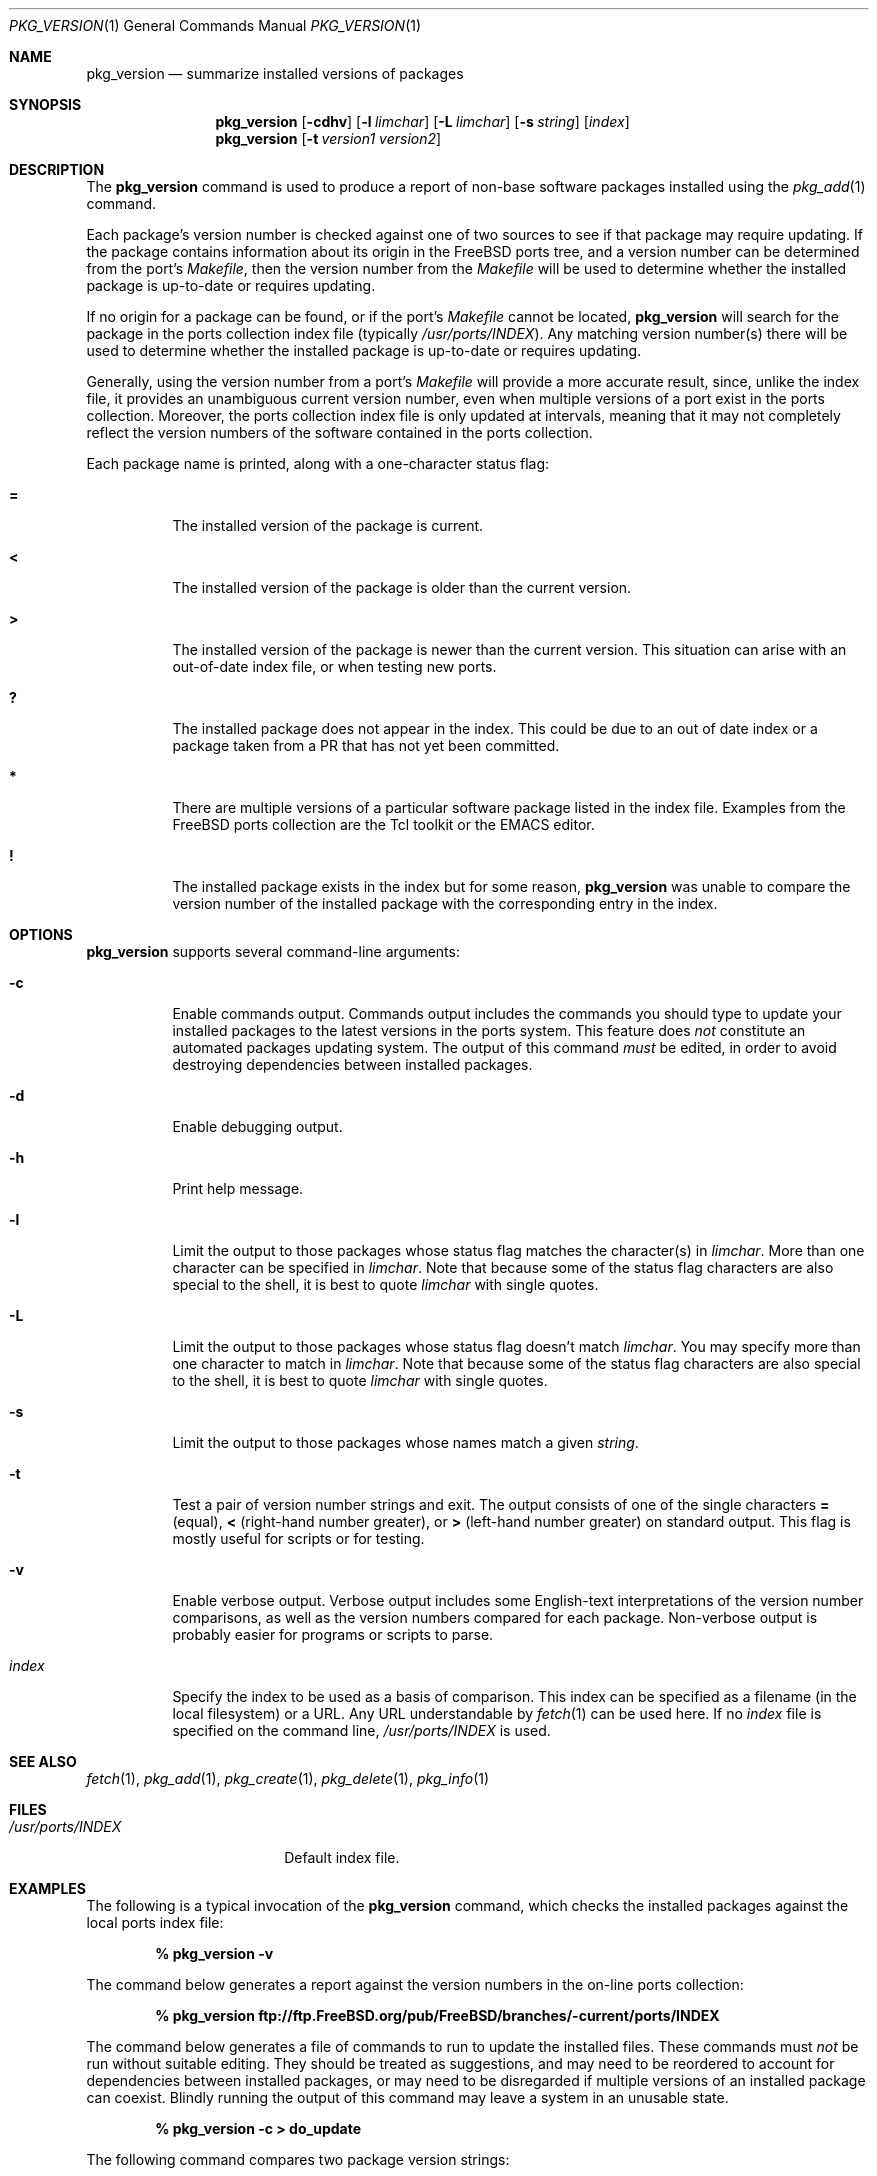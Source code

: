 .\"
.\" Copyright 1998 Bruce A. Mah
.\"
.\" All rights reserved.
.\"
.\" Redistribution and use in source and binary forms, with or without
.\" modification, are permitted provided that the following conditions
.\" are met:
.\" 1. Redistributions of source code must retain the above copyright
.\"    notice, this list of conditions and the following disclaimer.
.\" 2. Redistributions in binary form must reproduce the above copyright
.\"    notice, this list of conditions and the following disclaimer in the
.\"    documentation and/or other materials provided with the distribution.
.\"
.\" THIS SOFTWARE IS PROVIDED BY THE DEVELOPERS ``AS IS'' AND ANY EXPRESS OR
.\" IMPLIED WARRANTIES, INCLUDING, BUT NOT LIMITED TO, THE IMPLIED WARRANTIES
.\" OF MERCHANTABILITY AND FITNESS FOR A PARTICULAR PURPOSE ARE DISCLAIMED.
.\" IN NO EVENT SHALL THE DEVELOPERS BE LIABLE FOR ANY DIRECT, INDIRECT,
.\" INCIDENTAL, SPECIAL, EXEMPLARY, OR CONSEQUENTIAL DAMAGES (INCLUDING, BUT
.\" NOT LIMITED TO, PROCUREMENT OF SUBSTITUTE GOODS OR SERVICES; LOSS OF USE,
.\" DATA, OR PROFITS; OR BUSINESS INTERRUPTION) HOWEVER CAUSED AND ON ANY
.\" THEORY OF LIABILITY, WHETHER IN CONTRACT, STRICT LIABILITY, OR TORT
.\" (INCLUDING NEGLIGENCE OR OTHERWISE) ARISING IN ANY WAY OUT OF THE USE OF
.\" THIS SOFTWARE, EVEN IF ADVISED OF THE POSSIBILITY OF SUCH DAMAGE.
.\"
.\"	$FreeBSD$
.Dd July 17, 1998
.Dt PKG_VERSION 1
.Os FreeBSD
.Sh NAME
.Nm pkg_version
.Nd summarize installed versions of packages
.Sh SYNOPSIS
.Nm
.Op Fl cdhv
.Op Fl l Ar limchar
.Op Fl L Ar limchar
.Op Fl s Ar string
.Op Ar index
.Nm
.Op Fl t Ar version1 version2
.Sh DESCRIPTION
The
.Nm
command is used to produce a report of non-base software packages
installed using the 
.Xr pkg_add 1
command.  
.Pp
Each package's version number is checked against one of two sources to
see if that package may require updating.  If the package contains
information about its origin in the
.Fx
ports tree, and a version number can be determined from the port's
.Pa Makefile ,
then the version number from the 
.Pa Makefile
will be used to determine whether the installed package is up-to-date
or requires updating.
.Pp
If no origin for a package can be found, or if the port's 
.Pa Makefile
cannot be located, 
.Nm
will search for the package in the ports collection index file
(typically
.Pa /usr/ports/INDEX ) .
Any matching version number(s) there will be used to determine whether
the installed package is up-to-date or requires updating.
.Pp
Generally, using the version number from a port's 
.Pa Makefile
will provide a more accurate result, since, unlike the index file, it 
provides an unambiguous current version number, even when multiple
versions of a port exist in the ports collection.
Moreover, the ports collection index file is only updated at
intervals, meaning that it may not completely reflect the version
numbers of the software contained in the ports collection.
.Pp
Each package name is printed, along with a one-character status flag:
.Bl -tag -width indent
.It Li =
The installed version of the package is current.
.It Li \&<
The installed version of the package is older than the current version.
.It Li \&>
The installed version of the package is newer than the current version.
This situation can arise with an out-of-date index file, or when
testing new ports.
.It Li \&?
The installed package does not appear in the index. 
This could be due to an out of date index or a package taken from a PR 
that has not yet been committed.
.It Li *
There are multiple versions of a particular software package
listed in the index file.
Examples from the
.Fx
ports collection are the Tcl toolkit or the
.Tn EMACS
editor.
.It Li \&!
The installed package exists in the index but for some reason,
.Nm
was unable to compare the version number of the installed package
with the corresponding entry in the index.
.El
.Sh OPTIONS
.Nm 
supports several command-line arguments:
.Bl -tag -width indent
.It Fl c
Enable commands output.  Commands output includes the commands you should
type to update your installed packages to the latest versions in the ports
system.
This feature does
.Bf Em
not
.Ef
constitute an automated packages updating system.
The output of this command 
.Bf Em
must
.Ef
be edited, in order to avoid destroying dependencies between installed
packages.
.It Fl d
Enable debugging output.
.It Fl h
Print help message.
.It Fl l
Limit the output to those packages whose status flag matches the 
character(s) in
.Ar limchar .
More than one character can be specified in
.Ar limchar .  
Note that because some of the status flag characters are also special
to the shell, it is best to quote
.Ar limchar
with single quotes.
.It Fl L
Limit the output to those packages whose status flag doesn't match
.Ar limchar .
You may specify more than one character to match in
.Ar limchar .  
Note that because some of the status flag characters are also special
to the shell, it is best to quote
.Ar limchar
with single quotes.
.It Fl s
Limit the output to those packages whose names match a given
.Ar string .
.It Fl t
Test a pair of version number strings and exit.
The output consists of one of the single characters
.Li =
(equal),
.Li \&<
(right-hand number greater), or
.Li \&>
(left-hand number greater) on standard output.
This flag is mostly useful for scripts or for testing.
.It Fl v
Enable verbose output.  Verbose output includes some English-text
interpretations of the version number comparisons, as well as the
version numbers compared for each package.  Non-verbose output is
probably easier for programs or scripts to parse.
.It Ar index
Specify the index to be used as a basis of comparison.  This index can
be specified as a filename (in the local filesystem) or a URL.  Any
URL understandable by
.Xr fetch 1
can be used here.  If no
.Ar index
file is specified on the command line,
.Pa /usr/ports/INDEX
is used.
.El
.Sh SEE ALSO
.Xr fetch 1 ,
.Xr pkg_add 1 ,
.Xr pkg_create 1 ,
.Xr pkg_delete 1 ,
.Xr pkg_info 1
.Sh FILES
.Bl -tag -width /usr/ports/INDEX -compact
.It Pa /usr/ports/INDEX
Default index file.
.El
.Sh EXAMPLES
The following is a typical invocation of the
.Nm
command, which checks the installed packages against the local ports
index file:
.Pp
.Dl % pkg_version -v
.Pp
The command below generates a report against
the version numbers in the on-line ports collection:
.Pp
.Dl % pkg_version ftp://ftp.FreeBSD.org/pub/FreeBSD/branches/-current/ports/INDEX
.Pp
The command below generates a file of commands to run to update the installed
files.
These commands must
.Bf Em
not
.Ef
be run without suitable editing.
They should be treated as suggestions, and may need to be reordered 
to account for dependencies between installed packages, or may need to
be disregarded if multiple versions of an installed package can coexist.
Blindly running the output of this command may leave a system in an
unusable state.
.Pp
.Dl % pkg_version -c > do_update
.Pp
The following command compares two package version strings:
.Pp
.Dl % pkg_version -t 1.5 1.5.1
.Sh AUTHORS
.An Bruce A. Mah Aq bmah@FreeBSD.org
.Sh CONTRIBUTORS
.An Nik Clayton Aq nik@FreeBSD.org ,
.An Dominic Mitchell Aq dom@palmerharvey.co.uk ,
.An Mark Ovens Aq marko@FreeBSD.org ,
.An Doug Barton Aq DougB@gorean.org ,
.An Akinori MUSHA Aq knu@FreeBSD.org
.Sh BUGS
The commands output feature is 
.Bf Em 
not
.Ef
an automated ports/packages updating system.
It does not even attempt to handle dependencies between installed 
packages correctly, and can produce incorrect results if multiple
versions of a package can coexist on a system.
.Pp
Commands output assumes you install new software using the ports system,
rather than using
.Xr pkg_add 1 .
